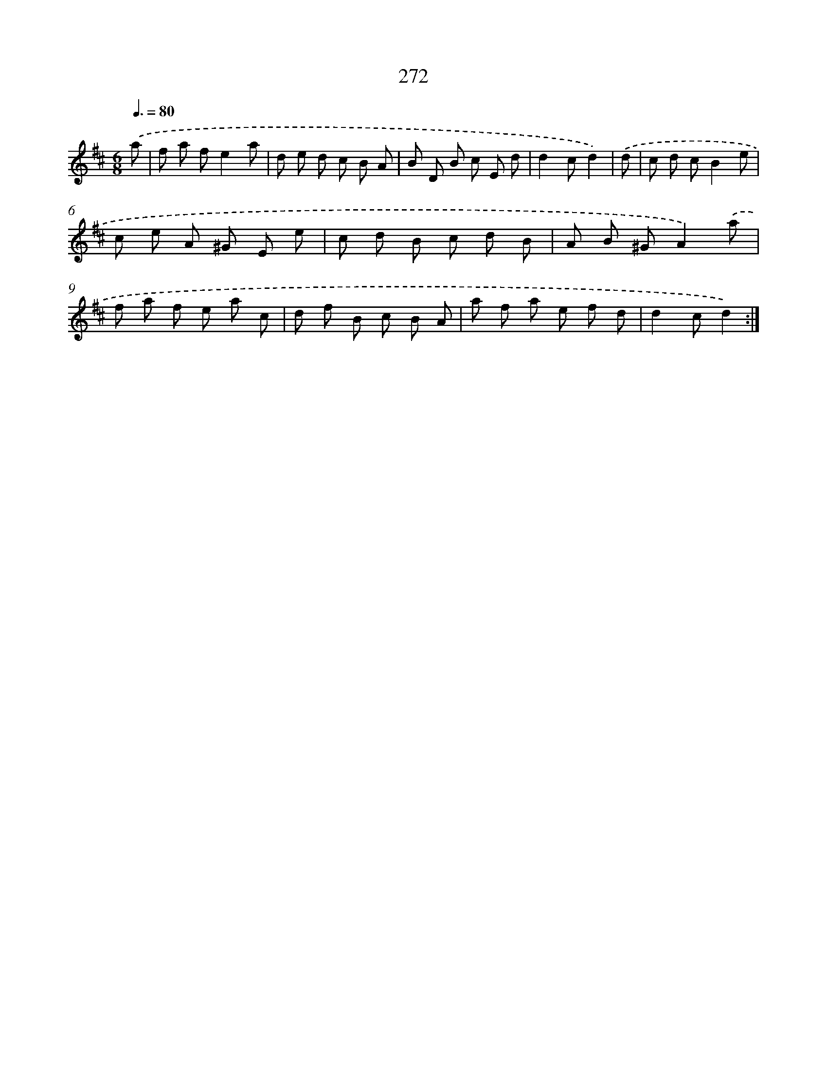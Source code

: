 X: 11763
T: 272
%%abc-version 2.0
%%abcx-abcm2ps-target-version 5.9.1 (29 Sep 2008)
%%abc-creator hum2abc beta
%%abcx-conversion-date 2018/11/01 14:37:18
%%humdrum-veritas 2137041471
%%humdrum-veritas-data 3199397670
%%continueall 1
%%barnumbers 0
L: 1/8
M: 6/8
Q: 3/8=80
K: D clef=treble
.('a [I:setbarnb 1]|
f a fe2a |
d e d c B A |
B D B c E d |
d2cd2) |
.('d [I:setbarnb 5]|
c d cB2e |
c e A ^G E e |
c d B c d B |
A B ^GA2).('a |
f a f e a c |
d f B c B A |
a f a e f d |
d2cd2) :|]
